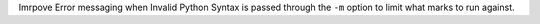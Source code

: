 Imrpove Error messaging when Invalid Python Syntax is passed through the ``-m`` option to limit what marks to run against.

